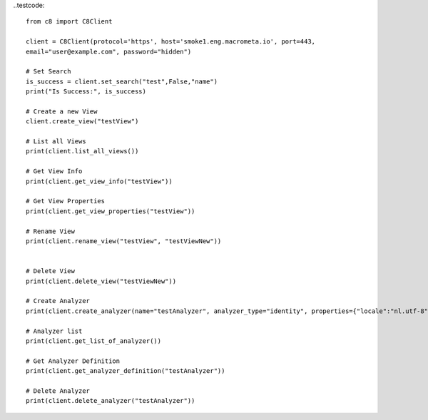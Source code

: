 
..testcode::

    from c8 import C8Client

    client = C8Client(protocol='https', host='smoke1.eng.macrometa.io', port=443,
    email="user@example.com", password="hidden")

    # Set Search
    is_success = client.set_search("test",False,"name")
    print("Is Success:", is_success)
    
    # Create a new View
    client.create_view("testView")
    
    # List all Views
    print(client.list_all_views())
    
    # Get View Info
    print(client.get_view_info("testView"))
    
    # Get View Properties
    print(client.get_view_properties("testView"))
    
    # Rename View
    print(client.rename_view("testView", "testViewNew"))
    
    
    # Delete View
    print(client.delete_view("testViewNew"))
    
    # Create Analyzer
    print(client.create_analyzer(name="testAnalyzer", analyzer_type="identity", properties={"locale":"nl.utf-8","case":"lower"}))
    
    # Analyzer list
    print(client.get_list_of_analyzer())
    
    # Get Analyzer Definition
    print(client.get_analyzer_definition("testAnalyzer"))
    
    # Delete Analyzer
    print(client.delete_analyzer("testAnalyzer"))
    


